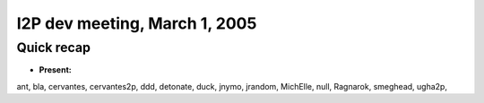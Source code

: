 I2P dev meeting, March 1, 2005
==============================

Quick recap
-----------

* **Present:**

ant,
bla,
cervantes,
cervantes2p,
ddd,
detonate,
duck,
jnymo,
jrandom,
MichElle,
null,
Ragnarok,
smeghead,
ugha2p,
